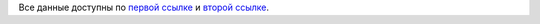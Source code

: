Все данные доступны по `первой ссылке <https://drive.google.com/drive/folders/14S9rCNynzLtT5jQnKae3X0Xb8ZbCAhsZ?usp=sharing>`_ и `второй ссылке <https://drive.google.com/drive/folders/1mAvMw2eaamN8hDskus1_G8h0HL9zE_xQ?usp=sharing>`_.